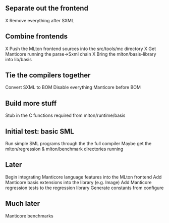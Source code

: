 ** Separate out the frontend
X Remove everything after SXML

** Combine frontends
X Push the MLton frontend sources into the src/tools/mc directory
X Get Manticore running the parse->Sxml chain
X Bring the mlton/basis-library into lib/basis

** Tie the compilers together
Convert SXML to BOM
Disable everything Manticore before BOM

** Build more stuff
Stub in the C functions required from mlton/runtime/basis

** Initial test: basic SML
Run simple SML programs through the the full compiler
Maybe get the mlton/regression & mlton/benchmark directories running

** Later
Begin integrating Manticore language features into the MLton frontend
Add Manticore basis extensions into the library (e.g. Image)
Add Manticore regression tests to the regression library
Generate constants from configure

** Much later
Manticore benchmarks

